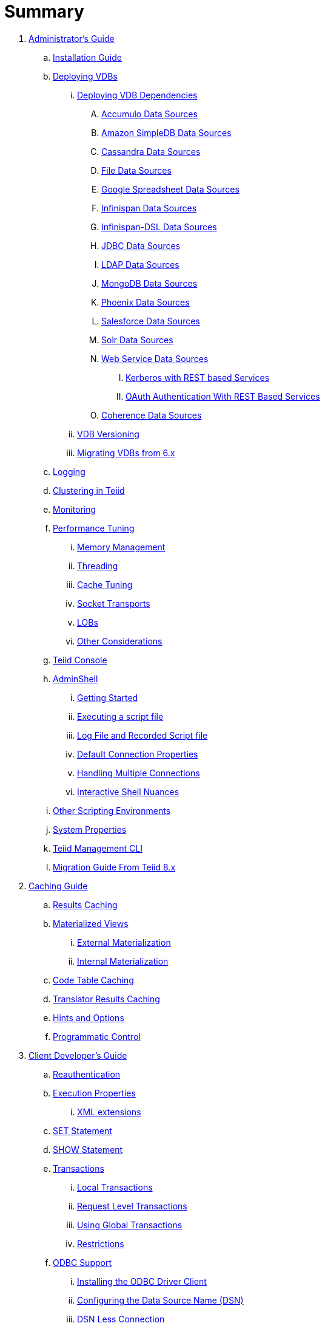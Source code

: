 = Summary

. link:admin/Administrators_Guide.adoc[Administrator's Guide]
.. link:admin/Installation_Guide.adoc[Installation Guide]
.. link:admin/Deploying_VDBs.adoc[Deploying VDBs]
... link:admin/Deploying_VDB_Dependencies.adoc[Deploying VDB Dependencies]
.... link:admin/Accumulo_Data_Sources.adoc[Accumulo Data Sources]
.... link:admin/Amazon_SimpleDB_Data_Sources.adoc[Amazon SimpleDB Data Sources]
.... link:admin/Cassandra_Data_Sources.adoc[Cassandra Data Sources]
.... link:admin/File_Data_Sources.adoc[File Data Sources]
.... link:admin/Google_Spreadsheet_Data_Sources.adoc[Google Spreadsheet Data Sources]
.... link:admin/Infinispan_Data_Sources.adoc[Infinispan Data Sources]
.... link:admin/Infinispan-DSL_Data_Sources.adoc[Infinispan-DSL Data Sources]
.... link:admin/JDBC_Data_Sources.adoc[JDBC Data Sources]
.... link:admin/LDAP_Data_Sources.adoc[LDAP Data Sources]
.... link:admin/MongoDB_Data_Sources.adoc[MongoDB Data Sources]
.... link:admin/Phoenix_Data_Sources.adoc[Phoenix Data Sources]
.... link:admin/Salesforce_Data_Sources.adoc[Salesforce Data Sources]
.... link:admin/Solr_Data_Sources.adoc[Solr Data Sources]
.... link:admin/Web_Service_Data_Sources.adoc[Web Service Data Sources]
..... link:admin/Kerberos_with_REST_based_Services.adoc[Kerberos with REST based Services]
..... link:admin/OAuth_Authentication_With_REST_Based_Services.adoc[OAuth Authentication With REST Based Services]
.... link:admin/Coherence_Data_Sources.adoc[Coherence Data Sources]
... link:admin/VDB_Versioning.adoc[VDB Versioning]
... link:admin/Migrating_VDBs_from_6.x.adoc[Migrating VDBs from 6.x]
.. link:admin/Logging.adoc[Logging]
.. link:admin/Clustering_in_Teiid.adoc[Clustering in Teiid]
.. link:admin/Monitoring.adoc[Monitoring]
.. link:admin/Performance_Tuning.adoc[Performance Tuning]
... link:admin/Memory_Management.adoc[Memory Management]
... link:admin/Threading.adoc[Threading]
... link:admin/Cache_Tuning.adoc[Cache Tuning]
... link:admin/Socket_Transports.adoc[Socket Transports]
... link:admin/LOBs.adoc[LOBs]
... link:admin/Other_Considerations.adoc[Other Considerations]
.. link:admin/Teiid_Console.adoc[Teiid Console]
.. link:admin/AdminShell.adoc[AdminShell]
... link:admin/Getting_Started.adoc[Getting Started]
... link:admin/Executing_a_script_file.adoc[Executing a script file]
... link:admin/Log_File_and_Recorded_Script_file.adoc[Log File and Recorded Script file]
... link:admin/Default_Connection_Properties.adoc[Default Connection Properties]
... link:admin/Handling_Multiple_Connections.adoc[Handling Multiple Connections]
... link:admin/Interactive_Shell_Nuances.adoc[Interactive Shell Nuances]
.. link:admin/Other_Scripting_Environments.adoc[Other Scripting Environments]
.. link:admin/System_Properties.adoc[System Properties]
.. link:admin/Teiid_Management_CLI.adoc[Teiid Management CLI]
.. link:admin/Migration_Guide_From_Teiid_8.x.adoc[Migration Guide From Teiid 8.x]

. link:caching/Caching_Guide.adoc[Caching Guide]
.. link:caching/Results_Caching.adoc[Results Caching]
.. link:caching/Materialized_Views.adoc[Materialized Views]
... link:caching/External_Materialization.adoc[External Materialization]
... link:caching/Internal_Materialization.adoc[Internal Materialization]
.. link:caching/Code_Table_Caching.adoc[Code Table Caching]
.. link:caching/Translator_Results_Caching.adoc[Translator Results Caching]
.. link:caching/Hints_and_Options.adoc[Hints and Options]
.. link:caching/Programmatic_Control.adoc[Programmatic Control]

. link:client-dev/Client_Developers_Guide.adoc[Client Developer's Guide]
.. link:client-dev/Reauthentication.adoc[Reauthentication]
.. link:client-dev/Execution_Properties.adoc[Execution Properties]
... link:client-dev/XML_extensions.adoc[XML extensions]
.. link:client-dev/SET_Statement.adoc[SET Statement]
.. link:client-dev/SHOW_Statement.adoc[SHOW Statement]
.. link:client-dev/Transactions.adoc[Transactions]
... link:client-dev/Local_Transactions.adoc[Local Transactions]
... link:client-dev/Request_Level_Transactions.adoc[Request Level Transactions]
... link:client-dev/Using_Global_Transactions.adoc[Using Global Transactions]
... link:client-dev/Restrictions.adoc[Restrictions]
.. link:client-dev/ODBC_Support.adoc[ODBC Support]
... link:client-dev/Installing_the_ODBC_Driver_Client.adoc[Installing the ODBC Driver Client]
... link:client-dev/Configuring_the_Data_Source_Name_DSN.adoc[Configuring the Data Source Name (DSN)]
... link:client-dev/DSN_Less_Connection.adoc[DSN Less Connection]
.. link:client-dev/JDBC_Support.adoc[JDBC Support]
... link:client-dev/Connecting_to_a_Teiid_Server.adoc[Connecting to a Teiid Server]
.... link:client-dev/Driver_Connection.adoc[Driver Connection]
.... link:client-dev/DataSource_Connection.adoc[DataSource Connection]
.... link:client-dev/Standalone_Application.adoc[Standalone Application]
.... link:client-dev/JBoss_AS_DataSource.adoc[JBoss AS DataSource]
.... link:client-dev/Using_Multiple_Hosts.adoc[Using Multiple Hosts]
.... link:client-dev/SSL_Client_Connections.adoc[SSL Client Connections]
.... link:client-dev/Additional_Socket_Client_Settings.adoc[Additional Socket Client Settings]
... link:client-dev/Prepared_Statements.adoc[Prepared Statements]
... link:client-dev/ResultSet_Limitations.adoc[ResultSet Limitations]
... link:client-dev/JDBC_Extensions.adoc[JDBC Extensions]
.... link:client-dev/Statement_Extensions.adoc[Statement Extensions]
.... link:client-dev/Partial_Results_Mode.adoc[Partial Results Mode]
.... link:client-dev/Non-blocking_Statement_Execution.adoc[blocking Statement Execution]
.... link:client-dev/ResultSet_Extensions.adoc[ResultSet Extensions]
.... link:client-dev/Connection_Extensions.adoc[Connection Extensions]
... link:client-dev/Unsupported_JDBC_Methods.adoc[Unsupported JDBC Methods]
.... link:client-dev/Unsupported_Classes_and_Methods_in_java.sql.adoc[Unsupported Classes and Methods in "java.sql"]
.... link:client-dev/Unsupported_Classes_and_Methods_in_javax.sql.adoc[Unsupported Classes and Methods in "javax.sql"]
.. link:client-dev/OData_Support.adoc[OData Support]
.. link:client-dev/Using_Teiid_with_Hibernate.adoc[Using Teiid with Hibernate]
.. link:client-dev/Using_Teiid_with_EclipseLink.adoc[Using Teiid with EclipseLink]

. link:dev/Developers_Guide.adoc[Developer's Guide]
.. link:dev/Developing_JEE_Connectors.adoc[Developing JEE Connectors]
... link:dev/Connector_Environment_Setup.adoc[Connector Environment Setup]
.... link:dev/Build_Environment.adoc[Build Environment]
.... link:dev/Archetype_Template_Connector_Project.adoc[Archetype Template Connector Project]
... link:dev/Implementing_the_Teiid_Framework.adoc[Implementing the Teiid Framework]
.... link:dev/ra.xml_file_Template.adoc[ra.xml file Template]
... link:dev/Packaging_the_Adapter.adoc[Packaging the Adapter]
.... link:dev/Adding_Dependent_Libraries.adoc[Adding Dependent Libraries]
... link:dev/Deploying_the_Adapter.adoc[Deploying the Adapter]
.. link:dev/Translator_Development.adoc[Translator Development]
... link:dev/Environment_Setup.adoc[Environment Setup]
.... link:dev/Setting_up_the_build_environment.adoc[Setting up the build environment]
.... link:dev/Archetype_Template_Translator_Project.adoc[Archetype Template Translator Project]
... link:dev/Implementing_the_Framework.adoc[Implementing the Framework]
.... link:dev/Caching_API.adoc[Caching API]
.... link:dev/Command_Language.adoc[Command Language]
.... link:dev/Connections_to_Source.adoc[Connections to Source]
.... link:dev/Dependent_Join_Pushdown.adoc[Dependent Join Pushdown]
.... link:dev/Executing_Commands.adoc[Executing Commands]
.... link:dev/Extending_the_ExecutionFactory_Class.adoc[Extending the ExecutionFactory Class]
.... link:dev/Large_Objects.adoc[Large Objects]
.... link:dev/Translator_Capabilities.adoc[Translator Capabilities]
.... link:dev/Translator_Properties.adoc[Translator Properties]
... link:dev/Extending_The_JDBC_Translator.adoc[Extending The JDBC Translator]
... link:dev/Delegating_Translator.adoc[Delegating Translator]
... link:dev/Packaging.adoc[Packaging]
.... link:dev/Adding_Dependent_Modules.adoc[Adding Dependent Modules]
... link:dev/Deployment.adoc[Deployment]
.. link:dev/User_Defined_Functions.adoc[User Defined Functions]
... link:dev/Source_Supported_Functions.adoc[Source Supported Functions]
... link:dev/Support_for_User-Defined_Functions_Non-Pushdown.adoc[Support for User-Defined Functions(Non-Pushdown)]
.. link:dev/AdminAPI.adoc[AdminAPI]
.. link:dev/Custom_Logging.adoc[Custom Logging]
.. link:dev/Runtime_Updates.adoc[Runtime Updates]
.. link:dev/Advanced_Topics.adoc[Advanced Topics]
.. link:dev/Custom_Metadata_Repository.adoc[Custom Metadata Repository]
.. link:dev/PreParser.adoc[PreParser]

. link:embedded/Embedded_Guide.adoc[Embedded Guide]
.. link:embedded/Logging_in_Teiid_Embedded.adoc[Logging in Teiid Embedded]
.. link:embedded/Secure_Embedded_with_PicketBox.adoc[Secure Embedded with PicketBox]

. link:reference/Reference_Guide.adoc[Reference Guide]
.. link:reference/Data_Sources.adoc[Data Sources]
.. link:reference/SQL_Support.adoc[SQL Support]
... link:reference/Identifiers.adoc[Identifiers]
... link:reference/Expressions.adoc[Expressions]
... link:reference/Criteria.adoc[Criteria]
... link:reference/Scalar_Functions.adoc[Scalar Functions]
.... link:reference/Numeric_Functions.adoc[Numeric Functions]
.... link:reference/String_Functions.adoc[String Functions]
.... link:reference/Date_Time_Functions.adoc[Date_Time Functions]
.... link:reference/Type_Conversion_Functions.adoc[Type Conversion Functions]
.... link:reference/Choice_Functions.adoc[Choice Functions]
.... link:reference/Decode_Functions.adoc[Decode Functions]
.... link:reference/Lookup_Function.adoc[Lookup Function]
.... link:reference/System_Functions.adoc[System Functions]
.... link:reference/XML_Functions.adoc[XML Functions]
.... link:reference/JSON_Functions.adoc[JSON Functions]
.... link:reference/Security_Functions.adoc[Security Functions]
.... link:reference/Spatial_Functions.adoc[Spatial Functions]
.... link:reference/Miscellaneous_Functions.adoc[Miscellaneous Functions]
.... link:reference/Nondeterministic_Function_Handling.adoc[Nondeterministic Function Handling]
... link:reference/DML_Commands.adoc[DML Commands]
.... link:reference/Set_Operations.adoc[Set Operations]
.... link:reference/Subqueries.adoc[Subqueries]
.... link:reference/WITH_Clause.adoc[WITH Clause]
.... link:reference/SELECT_Clause.adoc[SELECT Clause]
.... link:reference/FROM_Clause.adoc[FROM Clause]
..... link:reference/ARRAYTABLE.adoc[ARRAYTABLE]
..... link:reference/OBJECTTABLE.adoc[OBJECTTABLE]
..... link:reference/TEXTTABLE.adoc[TEXTTABLE]
.... link:reference/WHERE_Clause.adoc[WHERE Clause]
.... link:reference/GROUP_BY_Clause.adoc[GROUP BY Clause]
.... link:reference/HAVING_Clause.adoc[HAVING Clause]
.... link:reference/ORDER_BY_Clause.adoc[ORDER BY Clause]
.... link:reference/LIMIT_Clause.adoc[LIMIT Clause]
.... link:reference/INTO_Clause.adoc[INTO Clause]
.... link:reference/OPTION_Clause.adoc[OPTION Clause]
... link:reference/DDL_Commands.adoc[DDL Commands]
.... link:reference/Temp_Tables.adoc[Temp Tables]
.... link:reference/Alter_View.adoc[Alter View]
.... link:reference/Alter_Procedure.adoc[Alter Procedure]
.... link:reference/Alter_Trigger.adoc[Alter Trigger]
... link:reference/XML_SELECT_Command.adoc[XML SELECT Command]
.... link:reference/Query_Structure.adoc[Query Structure]
.... link:reference/Document_Generation.adoc[Document Generation]
... link:reference/Procedures.adoc[Procedures]
.... link:reference/Procedure_Language.adoc[Procedure Language]
.... link:reference/Virtual_Procedures.adoc[Virtual Procedures]
.... link:reference/Update_Procedures_Triggers.adoc[Update Procedures]
... link:reference/Comments.adoc[Comments]
.. link:reference/Datatypes.adoc[Datatypes]
... link:reference/Supported_Types.adoc[Supported Types]
... link:reference/Type_Conversions.adoc[Type Conversions]
... link:reference/Special_Conversion_Cases.adoc[Special Conversion Cases]
... link:reference/Escaped_Literal_Syntax.adoc[Escaped Literal Syntax]
.. link:reference/Updatable_Views.adoc[Updatable Views]
... link:reference/Key-preserved_Table.adoc[preserved Table]
.. link:reference/Transaction_Support.adoc[Transaction Support]
... link:reference/AutoCommitTxn_Execution_Property.adoc[AutoCommitTxn Execution Property]
... link:reference/Updating_Model_Count.adoc[Updating Model Count]
... link:reference/JDBC_and_Transactions.adoc[JDBC and Transactions]
... link:reference/Transactional_Behavior_with_JBoss_Data_Source_Types.adoc[Transactional Behavior with JBoss Data Source Types]
... link:reference/Limitations_and_Workarounds.adoc[Limitations and Workarounds]
.. link:reference/Data_Roles.adoc[Data Roles]
... link:reference/Permissions.adoc[Permissions]
... link:reference/Role_Mapping.adoc[Role Mapping]
... link:reference/XML_Definition.adoc[XML Definition]
... link:reference/Customizing.adoc[Customizing]
.. link:reference/System_Schema.adoc[System Schema]
... link:reference/System_Tables.adoc[System Tables]
... link:reference/System_Procedures.adoc[System Procedures]
.. link:reference/VDBs.adoc[VDBs]
... link:reference/VDB_Definition.adoc[VDB Definition]
... link:reference/Dynamic_VDBs.adoc[Dynamic VDBs]
... link:reference/Multisource_Models.adoc[Multisource Models]
... link:reference/DDL_Metadata.adoc[DDL Metadata]
... link:reference/VDB_Reuse.adoc[VDB Reuse]
... link:reference/REST_Service_Through_VDB.adoc[REST Service Through VDB]
... link:reference/Metadata_Repositories.adoc[Metadata Repositories]
.. link:reference/Translators.adoc[Translators]
... link:reference/Amazon_SimpleDB_Translator.adoc[Amazon SimpleDB Translator]
... link:reference/Apache_Accumulo_Translator.adoc[Apache Accumulo Translator]
... link:reference/Apache_SOLR_Translator.adoc[Apache SOLR Translator]
... link:reference/Cassandra_Translator.adoc[Cassandra Translator]
... link:reference/Coherence_Cache_Translator.adoc[Coherence Cache Translator]
... link:reference/Delegating_Translators.adoc[Delegating Translators]
... link:reference/File_Translator.adoc[File Translator]
... link:reference/Google_Spreadsheet_Translator.adoc[Google Spreadsheet Translator]
... link:reference/Infinispan_Cache_DSL_Translator.adoc[Infinispan Cache DSL Translator]
... link:reference/Infinispan_Cache_Translator.adoc[Infinispan Cache Translator]
... link:reference/JDBC_Translators.adoc[JDBC Translators]
.... link:reference/Actian_Vector_Translator.adoc[Actian Vector Translator]
.... link:reference/Apache_HBase_Translator.adoc[Apache HBase Translator]
.... link:reference/Cloudera_Impala_Translator.adoc[Cloudera Impala Translator]
.... link:reference/DB2_Translator.adoc[DB2 Translator]
.... link:reference/Derby_Translator.adoc[Derby Translator]
.... link:reference/Greenplum_Translator.adoc[Greenplum Translator]
.... link:reference/H2_Translator.adoc[H2 Translator]
.... link:reference/Hive_Translator.adoc[Hive Translator]
.... link:reference/HSQL_Translator.adoc[HSQL Translator]
.... link:reference/Informix_Translator.adoc[Informix Translator]
.... link:reference/Ingres_Translators.adoc[Ingres Translators]
.... link:reference/Intersystems_Cache_Translator.adoc[Intersystems Cache Translator]
.... link:reference/JDBC_ANSI_Translator.adoc[JDBC ANSI Translator]
.... link:reference/JDBC_Simple_Translator.adoc[JDBC Simple Translator]
.... link:reference/MetaMatrix_Translator.adoc[MetaMatrix Translator]
.... link:reference/Microsoft_Access_Translators.adoc[Microsoft Access Translators]
.... link:reference/Microsoft_Excel-ODBC_Translator.adoc[Microsoft Excel-ODBC Translator]
.... link:reference/Microsoft_SQL_Server_Translator.adoc[Microsoft SQL Server Translator]
.... link:reference/ModeShape_Translator.adoc[ModeShape Translator]
.... link:reference/MySQL_Translators.adoc[MySQL Translators]
.... link:reference/Netezza_Translator.adoc[Netezza Translator]
.... link:reference/Oracle_Translator.adoc[Oracle Translator]
.... link:reference/OSISoft_PI_Translator.adoc[OSISoft PI Translator]
.... link:reference/PostgreSQL_Translator.adoc[PostgreSQL Translator]
.... link:reference/PrestoDB_Translator.adoc[PrestoDB Translator]
.... link:reference/Redshift_Translator.adoc[Redshift Translator]
.... link:reference/SAP_Hana_Translator.adoc[SAP Hana Translator]
.... link:reference/SybaseIQ_Translator.adoc[SybaseIQ Translator]
.... link:reference/Sybase_Translator.adoc[Sybase Translator]
.... link:reference/Teiid_Translator.adoc[Teiid Translator]
.... link:reference/Teradata_Translator.adoc[Teradata Translator]
.... link:reference/Vertica_Translator.adoc[Vertica Translator]
... link:reference/JPA_Translator.adoc[JPA Translator]
... link:reference/LDAP_Translator.adoc[LDAP Translator]
... link:reference/Loopback_Translator.adoc[Loopback Translator]
... link:reference/Microsoft_Excel_Translator.adoc[Microsoft Excel Translator]
... link:reference/MongoDB_Translator.adoc[MongoDB Translator]
... link:reference/Object_Translator.adoc[Object Translator]
... link:reference/OData_Translator.adoc[OData Translator]
... link:reference/OData_V4_Translator.adoc[OData V4 Translator]
... link:reference/OLAP_Translator.adoc[OLAP Translator]
... link:reference/Salesforce_Translators.adoc[Salesforce Translators]
... link:reference/SAP_Gateway_Translator.adoc[SAP Gateway Translator]
... link:reference/Web_Services_Translator.adoc[Web Services Translator]
.. link:reference/Federated_Planning.adoc[Federated Planning]
... link:reference/Planning_Overview.adoc[Planning Overview]
... link:reference/Federated_Optimizations.adoc[Federated Optimizations]
... link:reference/Subquery_Optimization.adoc[Subquery Optimization]
... link:reference/XQuery_Optimization.adoc[XQuery Optimization]
... link:reference/Federated_Failure_Modes.adoc[Federated Failure Modes]
... link:reference/Query_Plans.adoc[Query Plans]
... link:reference/Query_Planner.adoc[Query Planner]
... link:reference/Conformed_Tables.adoc[Conformed Tables]
.. link:reference/Architecture.adoc[Architecture]
... link:reference/Terminology.adoc[Terminology]
... link:reference/Data_Management.adoc[Data Management]
... link:reference/Query_Termination.adoc[Query Termination]
... link:reference/Processing.adoc[Processing]
.. link:reference/BNF_for_SQL_Grammar.adoc[BNF for SQL Grammar]

. link:security/Security_Guide.adoc[Security Guide]
.. link:security/LoginModules.adoc[LoginModules]
.. link:security/Teiid_Server_Transport_Security.adoc[Teiid Server Transport Security]
.. link:security/Generating_Self_Signed_Certificates.adoc[Generating Self Signed Certificates]
.. link:security/Data_Source_Security.adoc[Data Source Security]
.. link:security/Kerberos_support_through_GSSAPI.adoc[Kerberos support through GSSAPI]
.. link:security/Custom_Authorization_Validator.adoc[Custom Authorization Validator]
.. link:security/SAML_Based_Security_For_OData.adoc[SAML Based Security For OData]
